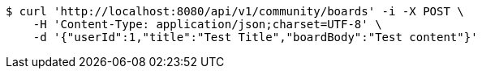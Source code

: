 [source,bash]
----
$ curl 'http://localhost:8080/api/v1/community/boards' -i -X POST \
    -H 'Content-Type: application/json;charset=UTF-8' \
    -d '{"userId":1,"title":"Test Title","boardBody":"Test content"}'
----